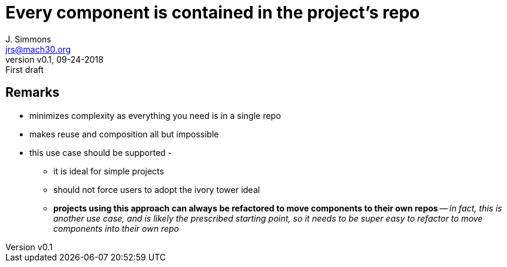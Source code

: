 = Every component is contained in the project’s repo
J. Simmons <jrs@mach30.org>
:revnumber: v0.1
:revdate: 09-24-2018
:revremark: First draft

== Remarks
* minimizes complexity as everything you need is in a single repo
* makes reuse and composition all but impossible 
* this use case should be supported - 
** it is ideal for simple projects
** should not force users to adopt the ivory tower ideal
** *projects using this approach can always be refactored to move components to their own repos* -- _in fact, this is another use case, and is likely the prescribed starting point, so it needs to be super easy to refactor to move components into their own repo_

